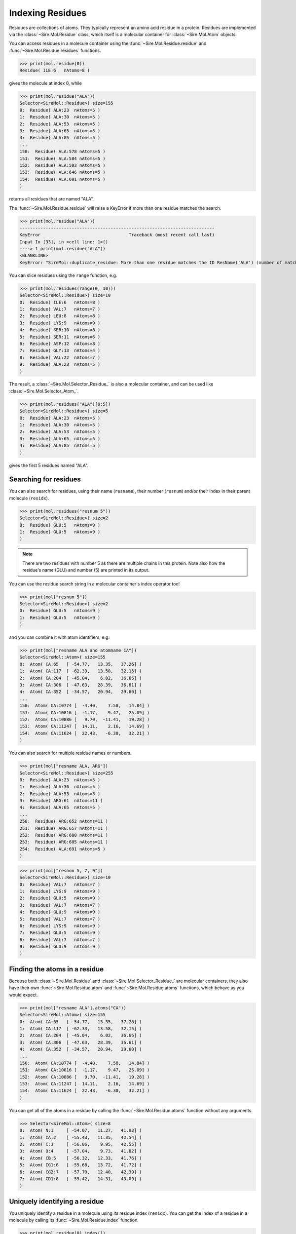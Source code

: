 =================
Indexing Residues
=================

Residues are collections of atoms. They typically represent an amino
acid residue in a protein. Residues are implemented via the
:class:`~Sire.Mol.Residue` class, which itself is a molecular container
for :class:`~Sire.Mol.Atom` objects.

You can access residues in a molecule container using the
:func:`~Sire.Mol.Residue.residue` and :func:`~Sire.Mol.Residue.residues`
functions.

>>> print(mol.residue(0))
Residue( ILE:6   nAtoms=8 )

gives the molecule at index 0, while

>>> print(mol.residue("ALA"))
Selector<SireMol::Residue>( size=155
0:  Residue( ALA:23  nAtoms=5 )
1:  Residue( ALA:30  nAtoms=5 )
2:  Residue( ALA:53  nAtoms=5 )
3:  Residue( ALA:65  nAtoms=5 )
4:  Residue( ALA:85  nAtoms=5 )
...
150:  Residue( ALA:578 nAtoms=5 )
151:  Residue( ALA:584 nAtoms=5 )
152:  Residue( ALA:593 nAtoms=5 )
153:  Residue( ALA:646 nAtoms=5 )
154:  Residue( ALA:691 nAtoms=5 )
)

returns all residues that are named "ALA".

The :func:`~Sire.Mol.Residue.residue` will raise a KeyError if more than
one residue matches the search.

>>> print(mol.residue("ALA"))
---------------------------------------------------------------------------
KeyError                                  Traceback (most recent call last)
Input In [33], in <cell line: 1>()
----> 1 print(mol.residue("ALA"))
<BLANKLINE>
KeyError: "SireMol::duplicate_residue: More than one residue matches the ID ResName('ALA') (number of matches is 155). (call Sire.Error.get_last_error_details() for more info)"

You can slice residues using the ``range`` function, e.g.

>>> print(mol.residues(range(0, 10)))
Selector<SireMol::Residue>( size=10
0:  Residue( ILE:6   nAtoms=8 )
1:  Residue( VAL:7   nAtoms=7 )
2:  Residue( LEU:8   nAtoms=8 )
3:  Residue( LYS:9   nAtoms=9 )
4:  Residue( SER:10  nAtoms=6 )
5:  Residue( SER:11  nAtoms=6 )
6:  Residue( ASP:12  nAtoms=8 )
7:  Residue( GLY:13  nAtoms=4 )
8:  Residue( VAL:22  nAtoms=7 )
9:  Residue( ALA:23  nAtoms=5 )
)

The result, a :class:`~Sire.Mol.Selector_Residue_` is also a molecular
container, and can be used like :class:`~Sire.Mol.Selector_Atom_`.

>>> print(mol.residues("ALA")[0:5])
Selector<SireMol::Residue>( size=5
0:  Residue( ALA:23  nAtoms=5 )
1:  Residue( ALA:30  nAtoms=5 )
2:  Residue( ALA:53  nAtoms=5 )
3:  Residue( ALA:65  nAtoms=5 )
4:  Residue( ALA:85  nAtoms=5 )
)

gives the first 5 residues named "ALA".

Searching for residues
----------------------

You can also search for residues, using their name (``resname``),
their number (``resnum``) and/or their index in their parent
molecule (``residx``).

>>> print(mol.residues("resnum 5"))
Selector<SireMol::Residue>( size=2
0:  Residue( GLU:5   nAtoms=9 )
1:  Residue( GLU:5   nAtoms=9 )
)

.. note::

    There are two residues with number 5 as there are multiple chains
    in this protein. Note also how the residue's name (GLU) and
    number (5) are printed in its output.

You can use the residue search string in a molecular container's index
operator too!

>>> print(mol["resnum 5"])
Selector<SireMol::Residue>( size=2
0:  Residue( GLU:5   nAtoms=9 )
1:  Residue( GLU:5   nAtoms=9 )
)

and you can combine it with atom identifiers, e.g.

>>> print(mol["resname ALA and atomname CA"])
Selector<SireMol::Atom>( size=155
0:  Atom( CA:65   [ -54.77,   13.35,   37.26] )
1:  Atom( CA:117  [ -62.33,   13.58,   32.15] )
2:  Atom( CA:204  [ -45.04,    6.02,   36.66] )
3:  Atom( CA:306  [ -47.63,   28.39,   36.61] )
4:  Atom( CA:352  [ -34.57,   20.94,   29.60] )
...
150:  Atom( CA:10774 [  -4.40,    7.58,   14.84] )
151:  Atom( CA:10816 [  -1.17,    9.47,   25.09] )
152:  Atom( CA:10886 [   9.70,  -11.41,   19.28] )
153:  Atom( CA:11247 [  14.11,    2.16,   14.69] )
154:  Atom( CA:11624 [  22.43,   -6.30,   32.21] )
)

You can also search for multiple residue names or numbers.

>>> print(mol["resname ALA, ARG"])
Selector<SireMol::Residue>( size=255
0:  Residue( ALA:23  nAtoms=5 )
1:  Residue( ALA:30  nAtoms=5 )
2:  Residue( ALA:53  nAtoms=5 )
3:  Residue( ARG:61  nAtoms=11 )
4:  Residue( ALA:65  nAtoms=5 )
...
250:  Residue( ARG:652 nAtoms=11 )
251:  Residue( ARG:657 nAtoms=11 )
252:  Residue( ARG:680 nAtoms=11 )
253:  Residue( ARG:685 nAtoms=11 )
254:  Residue( ALA:691 nAtoms=5 )
)

>>> print(mol["resnum 5, 7, 9"])
Selector<SireMol::Residue>( size=10
0:  Residue( VAL:7   nAtoms=7 )
1:  Residue( LYS:9   nAtoms=9 )
2:  Residue( GLU:5   nAtoms=9 )
3:  Residue( VAL:7   nAtoms=7 )
4:  Residue( GLU:9   nAtoms=9 )
5:  Residue( VAL:7   nAtoms=7 )
6:  Residue( LYS:9   nAtoms=9 )
7:  Residue( GLU:5   nAtoms=9 )
8:  Residue( VAL:7   nAtoms=7 )
9:  Residue( GLU:9   nAtoms=9 )
)

Finding the atoms in a residue
------------------------------

Because both :class:`~Sire.Mol.Residue` and :class:`~Sire.Mol.Selector_Residue_`
are molecular containers, they also have their own
:func:`~Sire.Mol.Residue.atom` and :func:`~Sire.Mol.Residue.atoms` functions,
which behave as you would expect.

>>> print(mol["resname ALA"].atoms("CA"))
Selector<SireMol::Atom>( size=155
0:  Atom( CA:65   [ -54.77,   13.35,   37.26] )
1:  Atom( CA:117  [ -62.33,   13.58,   32.15] )
2:  Atom( CA:204  [ -45.04,    6.02,   36.66] )
3:  Atom( CA:306  [ -47.63,   28.39,   36.61] )
4:  Atom( CA:352  [ -34.57,   20.94,   29.60] )
...
150:  Atom( CA:10774 [  -4.40,    7.58,   14.84] )
151:  Atom( CA:10816 [  -1.17,    9.47,   25.09] )
152:  Atom( CA:10886 [   9.70,  -11.41,   19.28] )
153:  Atom( CA:11247 [  14.11,    2.16,   14.69] )
154:  Atom( CA:11624 [  22.43,   -6.30,   32.21] )
)

You can get all of the atoms in a residue by calling the
:func:`~Sire.Mol.Residue.atoms` function without any arguments.

>>> Selector<SireMol::Atom>( size=8
0:  Atom( N:1     [ -54.07,   11.27,   41.93] )
1:  Atom( CA:2    [ -55.43,   11.35,   42.54] )
2:  Atom( C:3     [ -56.06,    9.95,   42.55] )
3:  Atom( O:4     [ -57.04,    9.73,   41.82] )
4:  Atom( CB:5    [ -56.32,   12.33,   41.76] )
5:  Atom( CG1:6   [ -55.68,   13.72,   41.72] )
6:  Atom( CG2:7   [ -57.70,   12.40,   42.39] )
7:  Atom( CD1:8   [ -55.42,   14.31,   43.09] )
)

Uniquely identifying a residue
------------------------------

You uniquely identify a residue in a molecule using its residue index
(``residx``). You can get the index of a residue in a molecule by
calling its :func:`~Sire.Mol.Residue.index` function.

>>> print(mol.residue(0).index())
ResIdx(0)

Iterating over residues
-----------------------

The :class:`~Sire.Mol.Selector_Residue_` class is iterable, meaning that
it can be used in loops.

>>> for res in mol["resname ALA and resnum < 30"]:
...     print(res)
Residue( ALA:23  nAtoms=5 )
Residue( ALA:16  nAtoms=5 )
Residue( ALA:21  nAtoms=5 )
Residue( ALA:23  nAtoms=5 )
Residue( ALA:16  nAtoms=5 )

This is particulary useful when combined with looping over the
atoms in the residues.

>>> for res in mol["residx < 3"]:
...     for atom in res["atomname C, CA"]:
...         print(res, atom)
Residue( ILE:6   nAtoms=8 ) Atom( CA:2    [ -55.43,   11.35,   42.54] )
Residue( ILE:6   nAtoms=8 ) Atom( C:3     [ -56.06,    9.95,   42.55] )
Residue( VAL:7   nAtoms=7 ) Atom( CA:10   [ -56.02,    7.64,   43.47] )
Residue( VAL:7   nAtoms=7 ) Atom( C:11    [ -56.14,    7.05,   42.06] )
Residue( LEU:8   nAtoms=8 ) Atom( CA:17   [ -54.99,    6.39,   39.98] )
Residue( LEU:8   nAtoms=8 ) Atom( C:18    [ -54.61,    4.90,   40.03] )
